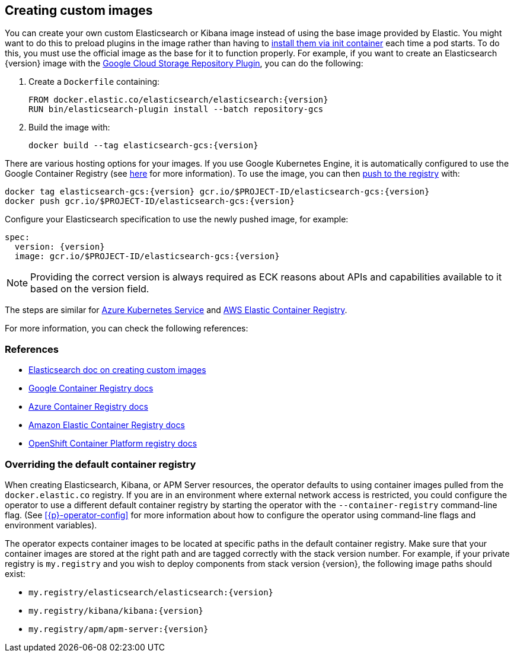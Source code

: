 ifdef::env-github[]
****
link:https://www.elastic.co/guide/en/cloud-on-k8s/master/k8s-custom-images.html[View this document on the Elastic website]
****
endif::[]
[id="{p}-custom-images"]
== Creating custom images

You can create your own custom Elasticsearch or Kibana image instead of using the base image provided by Elastic. You might want to do this to preload plugins in the image rather than having to link:k8s-init-containers-plugin-downloads.html[install them via init container] each time a pod starts. To do this, you must use the official image as the base for it to function properly. For example, if you want to create an Elasticsearch {version} image with the https://www.elastic.co/guide/en/elasticsearch/plugins/master/repository-gcs.html[Google Cloud Storage Repository Plugin], you can do the following:

. Create a `Dockerfile` containing:
+
[subs="attributes"]
----
FROM docker.elastic.co/elasticsearch/elasticsearch:{version}
RUN bin/elasticsearch-plugin install --batch repository-gcs
----

. Build the image with:
+
[subs="attributes"]
----
docker build --tag elasticsearch-gcs:{version}
----

There are various hosting options for your images. If you use Google Kubernetes Engine, it is automatically configured to use the Google Container Registry (see https://cloud.google.com/container-registry/docs/using-with-google-cloud-platform#google-kubernetes-engine[here] for more information). To use the image, you can then https://cloud.google.com/container-registry/docs/pushing-and-pulling#pushing_an_image_to_a_registry[push to the registry] with:

[subs="attributes"]
----
docker tag elasticsearch-gcs:{version} gcr.io/$PROJECT-ID/elasticsearch-gcs:{version}
docker push gcr.io/$PROJECT-ID/elasticsearch-gcs:{version}
----


Configure your Elasticsearch specification to use the newly pushed image, for example:

[source,yaml,subs="attributes"]
----
spec:
  version: {version}
  image: gcr.io/$PROJECT-ID/elasticsearch-gcs:{version}
----

NOTE: Providing the correct version is always required as ECK reasons about APIs and capabilities available to it based on the version field.

The steps are similar for https://docs.microsoft.com/en-us/azure/aks/tutorial-kubernetes-prepare-acr[Azure Kubernetes Service] and https://docs.aws.amazon.com/AmazonECR/latest/userguide/docker-basics.html#use-ecr[AWS Elastic Container Registry].

For more information, you can check the following references:
[float]
[id="{p}-references"]
=== References

- https://www.elastic.co/guide/en/elasticsearch/reference/current/docker.html#_c_customized_image[Elasticsearch doc on creating custom images]
- https://cloud.google.com/container-registry/docs/how-to[Google Container Registry docs]
- https://docs.microsoft.com/en-us/azure/container-registry/[Azure Container Registry docs]
- https://docs.aws.amazon.com/AmazonECR/latest/userguide/what-is-ecr.html[Amazon Elastic Container Registry docs]
- https://docs.openshift.com/container-platform/4.1/registry/architecture-component-imageregistry.html[OpenShift Container Platform registry docs]


[float]
[id="{p}-container-registry-override"]
=== Overriding the default container registry

When creating Elasticsearch, Kibana, or APM Server resources, the operator defaults to using container images pulled from the `docker.elastic.co` registry. If you are in an environment where external network access is restricted, you could configure the operator to use a different default container registry by starting the operator with the `--container-registry` command-line flag. (See <<{p}-operator-config>> for more information about how to configure the operator using command-line flags and environment variables).

The operator expects container images to be located at specific paths in the default container registry. Make sure that your container images are stored at the right path and are tagged correctly with the stack version number. For example, if your private registry is `my.registry` and you wish to deploy components from stack version {version}, the following image paths should exist:

- `my.registry/elasticsearch/elasticsearch:{version}`
- `my.registry/kibana/kibana:{version}`
- `my.registry/apm/apm-server:{version}`
